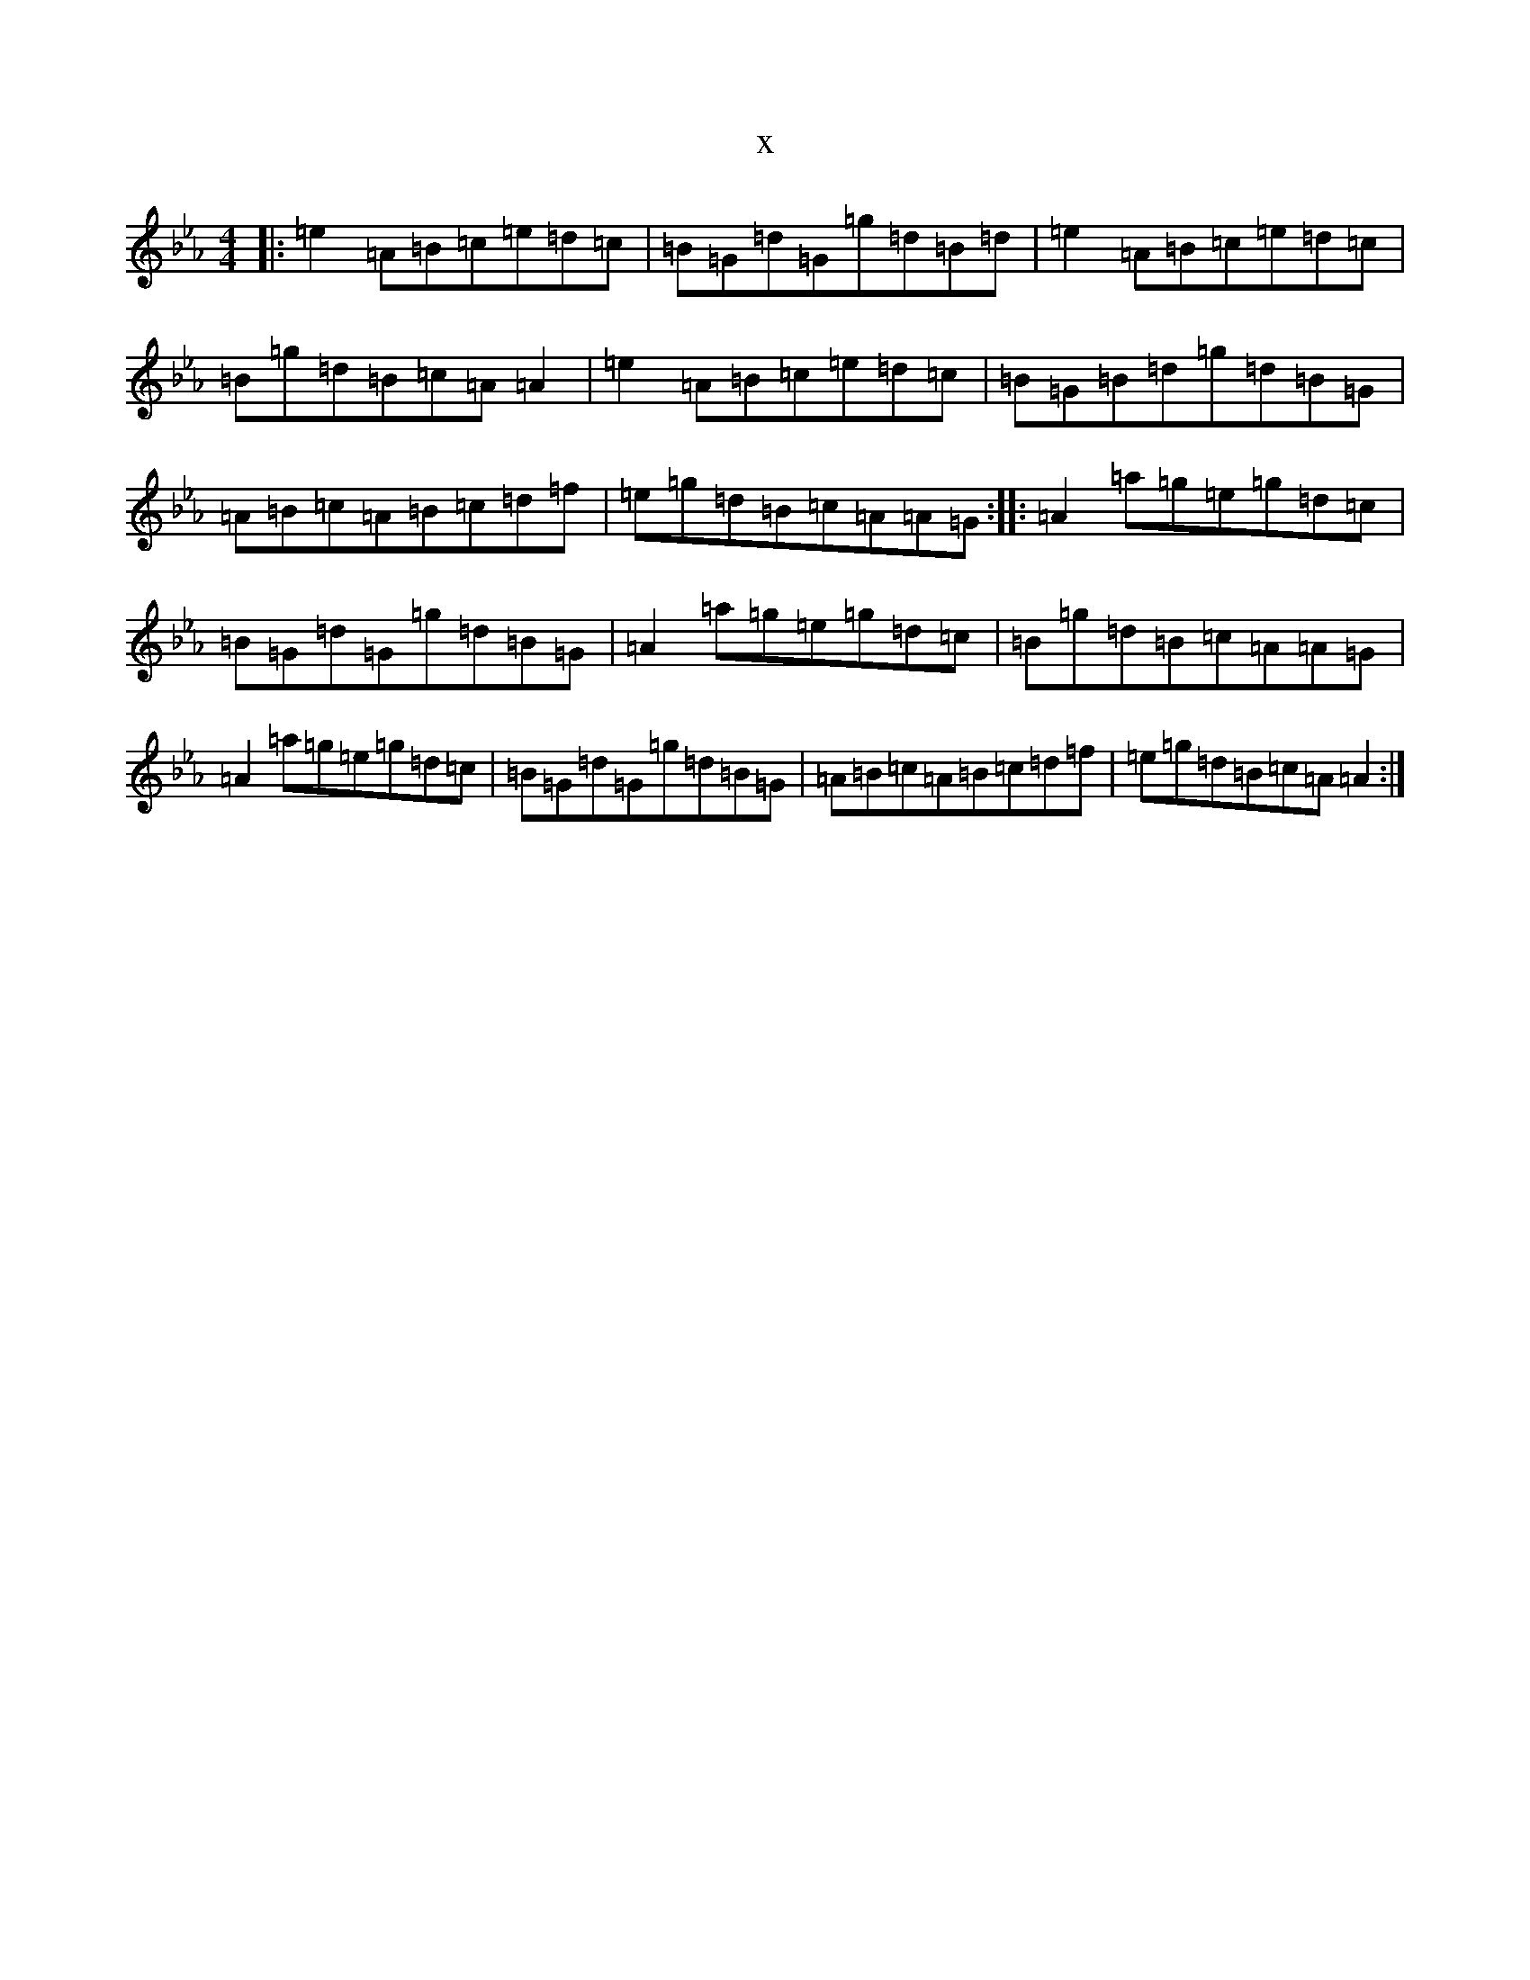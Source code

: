 X:10527
T:x
L:1/8
M:4/4
K: C minor
|:=e2=A=B=c=e=d=c|=B=G=d=G=g=d=B=d|=e2=A=B=c=e=d=c|=B=g=d=B=c=A=A2|=e2=A=B=c=e=d=c|=B=G=B=d=g=d=B=G|=A=B=c=A=B=c=d=f|=e=g=d=B=c=A=A=G:||:=A2=a=g=e=g=d=c|=B=G=d=G=g=d=B=G|=A2=a=g=e=g=d=c|=B=g=d=B=c=A=A=G|=A2=a=g=e=g=d=c|=B=G=d=G=g=d=B=G|=A=B=c=A=B=c=d=f|=e=g=d=B=c=A=A2:|